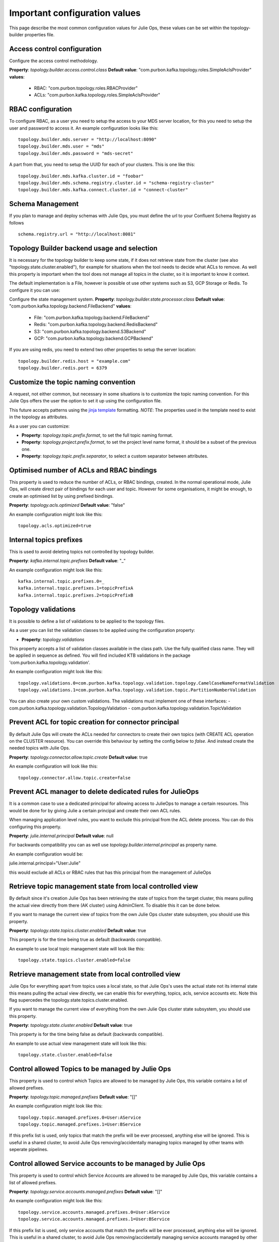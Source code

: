 .. _config:
Important configuration values
*******************************

This page describe the most common configuration values for Julie Ops, these values can be set within the topology-builder properties file.

Access control configuration
-----------

Configure the access control methodology.

**Property**: *topology.builder.access.control.class*
**Default value**: "com.purbon.kafka.topology.roles.SimpleAclsProvider"
**values**:
 - RBAC: "com.purbon.topology.roles.RBACProvider"
 - ACLs: "com.purbon.kafka.topology.roles.SimpleAclsProvider"

RBAC configuration
-----------

To configure RBAC, as a user you need to setup the access to your MDS server location, for this you need to setup the user and password to access it.
An example configuration looks like this:
::
    topology.builder.mds.server = "http://localhost:8090"
    topology.builder.mds.user = "mds"
    topology.builder.mds.password = "mds-secret"

A part from that, you need to setup the UUID for each of your clusters. This is one like this:
::
    topology.builder.mds.kafka.cluster.id = "foobar"
    topology.builder.mds.schema.registry.cluster.id = "schema-registry-cluster"
    topology.builder.mds.kafka.connect.cluster.id = "connect-cluster"


Schema Management
-----------
If you plan to manage and deploy schemas with Julie Ops, you must define the url to your Confluent Schema Registry as follows
::
    schema.registry.url = "http://localhost:8081"



Topology Builder backend usage and selection
-----------

It is necessary for the topology builder to keep some state, if it does not retrieve state from the cluster (see also "topology.state.cluster.enabled"),
for example for situations when the tool needs to decide what ACLs to remove.
As well this property is important when the tool does not manage all topics in the cluster, so it is important to know it context.

The default implementation is a File, however is possible ot use other systems such as S3, GCP Storage or Redis.
To configure it you can use:

Configure the state management system.
**Property**: *topology.builder.state.processor.class*
**Default value**: "com.purbon.kafka.topology.backend.FileBackend"
**values**:
 - File: "com.purbon.kafka.topology.backend.FileBackend"
 - Redis: "com.purbon.kafka.topology.backend.RedisBackend"
 - S3: "com.purbon.kafka.topology.backend.S3Backend"
 - GCP: "com.purbon.kafka.topology.backend.GCPBackend"

If you are using redis, you need to extend two other properties to setup the server location:
::
  topology.builder.redis.host = "example.com"
  topology.builder.redis.port = 6379

Customize the topic naming convention
-----------

A request, not either common, but necessary in some situations is to customize the topic naming convention.
For this Julie Ops offers the user the option to set it up using the configuration file.

This future accepts patterns using the `jinja template <https://jinja.palletsprojects.com/en/2.11.x/>`_ formatting.
*NOTE*: The properties used in the template need to exist in the topology as attributes.

As a user you can customize:

- **Property**: *topology.topic.prefix.format*, to set the full topic naming format.
- **Property**: *topology.project.prefix.format*, to set the project level name format, it should be a subset of the previous one.
- **Property**: *topology.topic.prefix.separator*, to select a custom separator between attributes.

Optimised number of ACLs and RBAC bindings
-----------

This property is used to reduce the number of ACLs, or RBAC bindings, created. In the normal operational mode, Julie Ops, will create direct pair of bindings for each user and topic.
However for some organisations, it might be enough, to create an optimised list by using prefixed bindings.

**Property**: *topology.acls.optimized*
**Default value**: "false"

An example configuration might look like this:
::
    topology.acls.optimized=true

Internal topics prefixes
-----------

This is used to avoid deleting topics not controlled by topology builder.

**Property**: *kafka.internal.topic.prefixes*
**Default value**: "_"

An example configuration might look like this:
::
    kafka.internal.topic.prefixes.0=_
    kafka.internal.topic.prefixes.1=topicPrefixA
    kafka.internal.topic.prefixes.2=topicPrefixB

Topology validations
-----------

It is possible to define a list of validations to be applied to the topology files.

As a user you can list the validation classes to be applied using the configuration property:

- **Property**: *topology.validations*

This property accepts a list of validation classes available in the class path. Use the fully qualified class name.
They will be applied in sequence as defined.
You will find included KTB validations in the package 'com.purbon.kafka.topology.validation'.

An example configuration might look like this:
::
    topology.validations.0=com.purbon.kafka.topology.validation.topology.CamelCaseNameFormatValidation
    topology.validations.1=com.purbon.kafka.topology.validation.topic.PartitionNumberValidation

You can also create your own custom validations. The validations must implement one of these interfaces:
- com.purbon.kafka.topology.validation.TopologyValidation
- com.purbon.kafka.topology.validation.TopicValidation

Prevent ACL for topic creation for connector principal
-----------

By default Julie Ops will create the ACLs needed for connectors to create their own topics (with CREATE ACL operation on the CLUSTER resource).
You can override this behaviour by setting the config below to `false`. And instead create the needed topics with Julie Ops.

**Property**: *topology.connector.allow.topic.create*
**Default value**: true

An example configuration will look like this:
::
    topology.connector.allow.topic.create=false

Prevent ACL manager to delete dedicated rules for JulieOps
-----------

It is a common case to use a dedicated principal for allowing access to JulieOps to manage a certain resources.
This would be done for by giving Julie a certain principal and create their own ACL rules.

When managing application level rules, you want to exclude this principal from the ACL delete process.
You can do this configuring this property.

**Property**: *julie.internal.principal*
**Default value**: null

For backwards compatibility you can as well use *topology.builder.internal.principal* as property name.

An example configuration would be:

julie.internal.principal="User:Julie"

this would exclude all ACLs or RBAC rules that has this principal from the management of JulieOps

Retrieve topic management state from local controlled view
-----------

By default since it's creation Julie Ops has been retrieving the state of topics from the target cluster, this means pulling the actual view directly
from there (AK cluster) using AdminClient. To disable this it can be done below.

If you want to manage the current view of topics from the own Julie Ops  cluster state subsystem, you should use this property.

**Property**: *topology.state.topics.cluster.enabled*
**Default value**: true

This property is for the time being true as default (backwards compatible).

An example to use local topic management state will look like this:
::
    topology.state.topics.cluster.enabled=false


Retrieve management state from local controlled view
-----------

Julie Ops for everything apart from topics uses a local state, so that Julie Ops's uses the actual state not its internal state this means pulling the actual view directly,
we can enable this for everything, topics, acls, service accounts etc. Note this flag supercedes the topology.state.topics.cluster.enabled.

If you want to manage the current view of everything from the own Julie Ops cluster state subsystem, you should use this property.

**Property**: *topology.state.cluster.enabled*
**Default value**: true

This property is for the time being false as default (backwards compatible).

An example to use actual view management state will look like this:
::
    topology.state.cluster.enabled=false


Control allowed Topics to be managed by Julie Ops
-----------

This property is used to control which Topics are allowed to be managed by Julie Ops, this variable contains a list of allowed prefixes.

**Property**: *topology.topic.managed.prefixes*
**Default value**: "[]"

An example configuration might look like this:
::
    topology.topic.managed.prefixes.0=User:AService
    topology.topic.managed.prefixes.1=User:BService

If this prefix list is used, only topics that match the prefix will be ever processed, anything else will be ignored.
This is useful in a shared cluster, to avoid Julie Ops removing/accidentally managing topics managed by other teams with seperate pipelines.


Control allowed Service accounts to be managed by Julie Ops
-----------

This property is used to control which Service Accounts are allowed to be managed by Julie Ops, this variable contains a list of allowed prefixes.

**Property**: *topology.service.accounts.managed.prefixes*
**Default value**: "[]"

An example configuration might look like this:
::
    topology.service.accounts.managed.prefixes.0=User:AService
    topology.service.accounts.managed.prefixes.1=User:BService

If this prefix list is used, only service accounts that match the prefix will be ever processed, anything else will be ignored.
This is useful in a shared cluster, to avoid Julie Ops removing/accidentally managing service accounts managed by other teams with seperate pipelines.

Control allowed Group to be managed by Julie Ops
-----------

Note, currently Julie Ops just manages Group ACLS.

This property is used to control which Group prefixes are allowed to be managed by Julie Ops, this variable contains a list of allowed prefixes.

**Property**: *topology.group.managed.prefixes*
**Default value**: "[]"

An example configuration might look like this:
::
    topology.group.managed.prefixes.0=NameSpaceA
    topology.group.managed.prefixes.1=NameSpaceB

If this prefix list is used, only groups that match the prefix will be ever processed, if wildcard it will be managed if the service account is managed by Julie Ops, anything else will be ignored.
This is useful in a shared cluster, to avoid Julie Ops removing/accidentally managing group acls by other teams with seperate pipelines.
